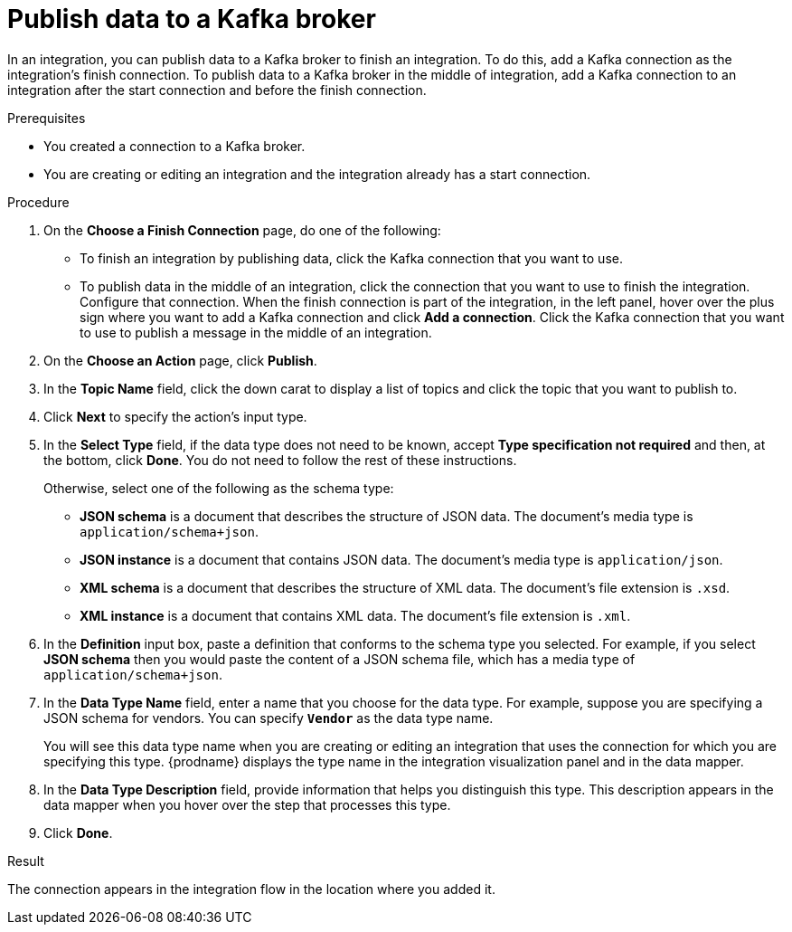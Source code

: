 // This module is included in the following assemblies:
// as_connecting-to-kafka.adoc

[id='adding-kafka-connection-finish-middle_{context}']
= Publish data to a Kafka broker

In an integration, you can publish data to a Kafka broker to finish
an integration. To do this, add a Kafka connection as the integration's 
finish connection. To publish data to a Kafka broker in the
middle of integration, add a Kafka connection to an integration after
the start connection and before the finish connection. 

.Prerequisites
* You created a connection to a Kafka broker.
* You are creating or editing an integration and the integration already
has a start connection. 

.Procedure

. On the *Choose a Finish Connection* page, do one of the following:
+
* To finish an integration by publishing data, click the Kafka connection 
that you want to use. 
* To publish data in the middle of an integration, click the connection that you
want to use to finish the integration. Configure that connection. When the
finish connection is part of the integration, in the left panel, hover over
the plus sign where you want to add a Kafka connection and click
*Add a connection*. Click the Kafka connection that you want to use
to publish a message in the middle of an integration. 

. On the *Choose an Action* page, click *Publish*. 
. In the *Topic Name* field, click the down carat to display a list
of topics and click the topic that you want to publish to. 
.  Click *Next* to specify the action's input type. 

. In the *Select Type* field, if the data type does not need to be known, 
accept *Type specification not required* 
and then, at the bottom, click *Done*. You do not need to follow the rest of these
instructions. 
+
Otherwise, select one of the following as the schema type:
+
* *JSON schema* is a document that describes the structure of JSON data.
The document's media type is `application/schema+json`. 
* *JSON instance* is a document that contains JSON data. The document's 
media type is `application/json`. 
* *XML schema* is a document that describes the structure of XML data.
The document's file extension is `.xsd`.
* *XML instance* is a document that contains XML data. The
document's file extension is `.xml`. 

. In the *Definition* input box, paste a definition that conforms to the
schema type you selected. 
For example, if you select *JSON schema* then you would paste the content of
a JSON schema file, which has a media type of `application/schema+json`.

. In the *Data Type Name* field, enter a name that you choose for the
data type. For example, suppose you are specifying a JSON schema for
vendors. You can specify `*Vendor*` as the data type name. 
+
You will see this data type name when you are creating 
or editing an integration that uses the connection
for which you are specifying this type. {prodname} displays the type name
in the integration visualization panel and in the data mapper. 

. In the *Data Type Description* field, provide information that helps you
distinguish this type. This description appears in the data mapper when 
you hover over the step that processes this type. 
. Click *Done*. 

.Result
The connection appears in the integration flow 
in the location where you added it. 
